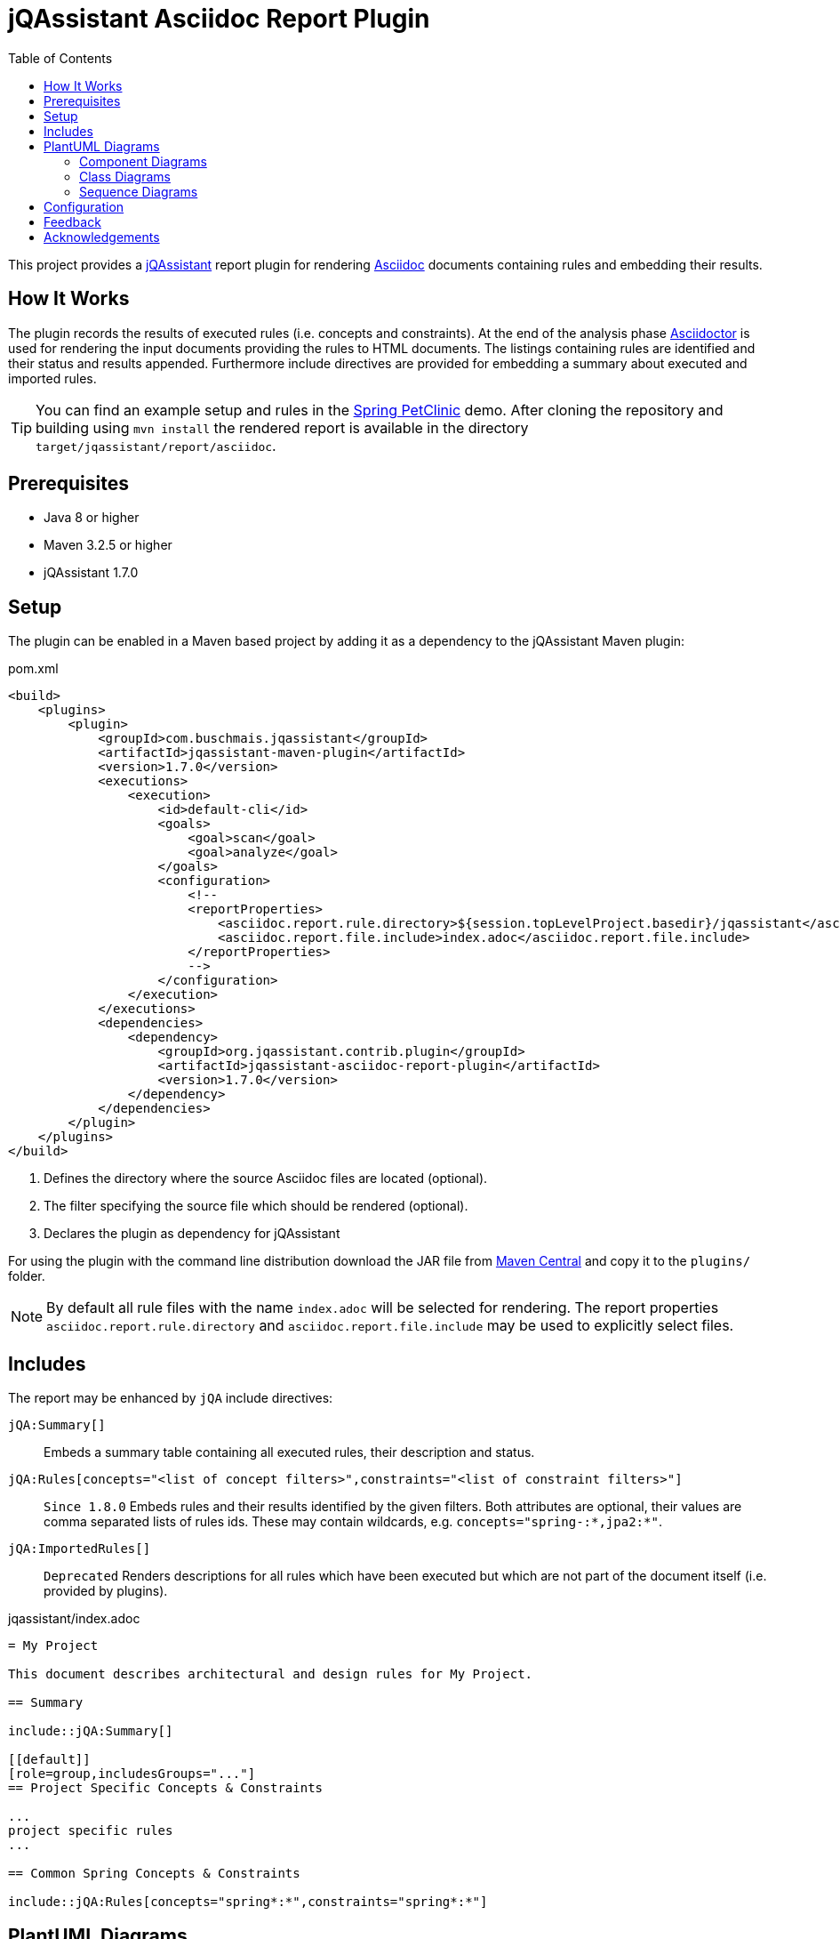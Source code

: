 :toc:
= jQAssistant Asciidoc Report Plugin

This project provides a http://jqassistant.org/[jQAssistant] report plugin for rendering
http://www.methods.co.nz/asciidoc/[Asciidoc] documents containing rules and embedding their results.

== How It Works

The plugin records the results of executed rules (i.e. concepts and constraints).
At the end of the analysis phase http://www.asciidoctor[Asciidoctor] is used for rendering the input documents providing the rules to HTML documents. The listings containing rules are identified and their status and results appended.
Furthermore include directives are provided for embedding a summary about executed and imported rules.

TIP: You can find an example setup and rules in the http://github.com/buschmais/spring-petclinic/[Spring PetClinic] demo. After cloning the repository and building using `mvn install` the rendered report is available in the directory `target/jqassistant/report/asciidoc`.

== Prerequisites

* Java 8 or higher
* Maven 3.2.5 or higher
* jQAssistant 1.7.0

== Setup

The plugin can be enabled in a Maven based project by adding it as a dependency to the jQAssistant Maven plugin:

.pom.xml
[source,xml]
----
<build>
    <plugins>
        <plugin>
            <groupId>com.buschmais.jqassistant</groupId>
            <artifactId>jqassistant-maven-plugin</artifactId>
            <version>1.7.0</version>
            <executions>
                <execution>
                    <id>default-cli</id>
                    <goals>
                        <goal>scan</goal>
                        <goal>analyze</goal>
                    </goals>
                    <configuration>
                        <!--
                        <reportProperties>
                            <asciidoc.report.rule.directory>${session.topLevelProject.basedir}/jqassistant</asciidoc.report.rule.directory> <!--1-->
                            <asciidoc.report.file.include>index.adoc</asciidoc.report.file.include>                                         <!--2-->
                        </reportProperties>
                        -->
                    </configuration>
                </execution>
            </executions>
            <dependencies>
                <dependency>                                                                                                                <!--3-->
                    <groupId>org.jqassistant.contrib.plugin</groupId>
                    <artifactId>jqassistant-asciidoc-report-plugin</artifactId>
                    <version>1.7.0</version>
                </dependency>
            </dependencies>
        </plugin>
    </plugins>
</build>
----
<1> Defines the directory where the source Asciidoc files are located (optional).
<2> The filter specifying the source file which should be rendered (optional).
<3> Declares the plugin as dependency for jQAssistant

For using the plugin with the command line distribution download the JAR file from https://search.maven.org/search?q=a:jqassistant-asciidoc-report-plugin[Maven Central] and copy it to the `plugins/` folder.

NOTE: By default all rule files with the name `index.adoc` will be selected for rendering.
The report properties `asciidoc.report.rule.directory` and `asciidoc.report.file.include` may be used to explicitly select files.


== Includes

The report may be enhanced by `jQA` include directives:

`jQA:Summary[]`::
  Embeds a summary table containing all executed rules, their description and status.
`jQA:Rules[concepts="<list of concept filters>",constraints="<list of constraint filters>"]`::
  `Since 1.8.0` Embeds rules and their results identified by the given filters.
  Both attributes are optional, their values are comma separated lists of rules ids.
  These may contain wildcards, e.g. `concepts="spring-:*,jpa2:*"`.
`jQA:ImportedRules[]`::
  `Deprecated` Renders descriptions for all rules which have been executed but which are not part of the document itself (i.e. provided by plugins).

.jqassistant/index.adoc
....
= My Project

This document describes architectural and design rules for My Project.

== Summary

\include::jQA:Summary[]

[[default]]
[role=group,includesGroups="..."]
== Project Specific Concepts & Constraints

...
project specific rules
...

== Common Spring Concepts & Constraints

\include::jQA:Rules[concepts="spring*:*",constraints="spring*:*"]
....

== PlantUML Diagrams

The plugin provides supports generating embedded diagrams from rule results:

* <<ComponentDiagrams>>
* <<ClassDiagrams>>
* <<SequenceDiagrams>>

NOTE: This feature is based on http://plantuml.com/[PlantUML] which itself relies on http://www.graphviz.org[Graphviz].
The latter needs to be installed and the `dot` executable must be present on the system path.

[[ComponentDiagrams]]
=== Component Diagrams

To activate component diagram rendering the report type must be set to `plantuml-component-diagram`.
The result of the rule simply needs to return all required nodes and their relationships:

.jqassistant/index.adoc
....
[[DependencyDiagram]]
[source,cypher,role=concept,requiresConcepts="dependency:Package",reportType="plantuml-component-diagram"] // (1)
.Creates a diagram about dependencies between packages containing Java types (test artifacts are excluded).
----
MATCH
  (artifact:Main:Artifact)-[:CONTAINS]->(package:Package)-[:CONTAINS]->(:Type)
OPTIONAL MATCH
  (package)-[dependsOn:DEPENDS_ON]->(:Package)
RETURN
  package, dependsOn                                                                                           // (2)
----
....
(1) The report type is set to `plantuml-component-diagram`.
(2) The packages are returned as nodes and their dependencies (dependsOn) as relationships.

The result might also specify graph-alike structures which will be rendered as PlantUML folders.
The following example therefore uses a modified return clause:

.jqassistant/index.adoc
....
[[DependencyPerArtifactDiagram]]
[source,cypher,role=concept,requiresConcepts="dependency:Package",reportType="plantuml-component-diagram"]
.Creates a diagram about dependencies between packages containing Java types (per artifact, test artifacts are excluded).
----
MATCH
  (artifact:Main:Artifact)-[:CONTAINS]->(package:Package)-[:CONTAINS]->(:Type)
OPTIONAL MATCH
  (package)-[dependsOn:DEPENDS_ON]->(:Package)
RETURN
  {                                   // (1)
    role : "graph",                   // (2)
    parent : artifact,                // (3)
    nodes : collect(package),         // (4)
    relationships: collect(dependsOn) // (5)
  }
----
....
<1> Instead of nodes and relations a map-like structure is returned
<2> `role` determines that the map shall be interpreted as graph containing nodes and relationships
<3> `parent` specifies the node that shall be rendered as folder, i.e. the container of nodes
<4> `nodes` are the nodes to be included in the folder
<5> `relationships` are the relationships between the nodes, they may reference nodes of other parents/folders

[[ClassDiagrams]]
=== Class Diagrams

NOTE: This feature is currently only available in the latest 1.8.0 snapshot versions.

To activate class diagram rendering the report type must be set to `plantuml-class-diagram`.
The result may contain any of the following elements:

* Packages (`:Java:Package`)
* Types (`:Java:Type`)
* Members (`:Java:Member`, `:Java:Field`, `:Java:Method`)
* Inheritance relations between types (`:EXTENDS`, `:IMPLEMENTS`)
* any other type relations (rendered as associations)

.jqassistant/index.adoc
....
[[ClassDiagram]]
[source,cypher,role=concept,requiresConcepts="java:InnerType",reportType="plantuml-class-diagram"]
.Creates a class diagram.
----
MATCH
  (p:Package)-[:CONTAINS]->(t:Type)-[:DECLARES]->(m:Member) // <1>
WHERE NOT
  t:Inner
OPTIONAL MATCH
  (t)-[e:EXTENDS|IMPLEMENTS]->(:Type)                       // <2>
OPTIONAL MATCH
  (t)-[d:DEPENDS_ON]->(:Type)                               // <3>
RETURN
  *
----
....
<1> Matches Java packages, types and their declared members
<2> Optionally include super classes and implemented interfaces
<3> Optionally include any dependencies, rendered as associations

[[SequenceDiagrams]]
=== Sequence Diagrams

NOTE: This feature is currently only available in the latest 1.8.0 snapshot versions.

To activate sequence diagram rendering the report type must be set to `plantuml-sequence-diagram`.
The result of the rule must return a column `sequence` containing a path-structure:

.jqassistant/index.adoc
....
[[SequenceDiagram]]
[source,cypher,role=concept,reportType="plantuml-sequence-diagram"]
.Creates a sequence diagram.
----
MATCH
  (type:Type{name:"MyService"})-[:DECLARES]->(root:Method{signature:"void doSomething()"}),
  sequence=(root)-[:INVOKES*]->(:Method)
RETURN
  sequence // <1>
----
....
<1> The sequence to convert to a diagram

NOTE: The sequence diagram is sensitive to the order of participants and messages.
The diagram rendering algorithm therefore relies on a depth-first result structure as provided by the `path` function.
All elements are rendered in the order of their first occurrence.

If a path cannot be returned directly the result may provide the columns `participants` (nodes) and `messages` (relationships):

.jqassistant/index.adoc
....
[[SequenceDiagram]]
[source,cypher,role=concept,reportType="plantuml-sequence-diagram"]
.Creates a sequence diagram.
----
MATCH
  (type:Type{name:"MyService"})-[:DECLARES]->(root:Method{signature:"void doSomething()"}),
  sequence=(root)-[:INVOKES*]->(:Method)
RETURN
  nodes(sequence) as participants      // <1>
  relationships(sequence) as messages  // <2>
----
....
<1> The list of participants
<2> The list of messages exchanged between the participants

== Configuration

The Asciidoc Report plugin accepts several options that might be passed as report properties to jQAssistant:

[options="header"]
|===
| Property                            | Description                                                                                                        | Default
| asciidoc.report.directory           | Specifies the directory where the HTML files will be written                                                       | jqassistant/report/asciidoc
| asciidoc.report.rule.directory      | Specifies the directory where the Asciidoc files are located (optional)                                            |
| asciidoc.report.file.include        | A comma separated list of filter of Asciidoc files to be included (optional)                                       |
| asciidoc.report.file.exclude        | A comma separated list of filter of Asciidoc files to be excluded (optional)                                       |
| asciidoc.report.plantuml.format     | Specifies the output file format of the generated PlantUML-Diagrams (optional)                                     | SVG
| asciidoc.report.plantuml.rendermode | Specifies the renderer used for the generated PlantUML-Diagrams, currently supporting GraphViz and Jdot (optional) | GRAPHVIZ
|===


[[feedback]]
== Feedback

Please report any issues https://github.com/jqassistant-contrib/jqassistant-asciidoc-report-plugin/issues[here].

== Acknowledgements

The plugin could not provide its functionality without the support of the following open source projects:

* https://asciidoctor.org[Asciidoctor]
* https://plantuml.com/[PlantUML]
* https://neo4j.org[Neo4j]
* https://jqassistant.org[jQAssistant]

